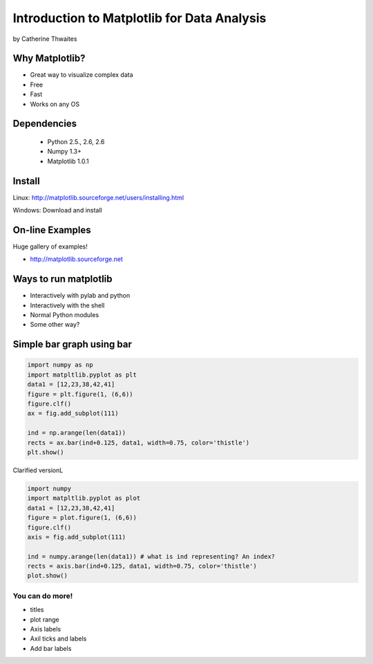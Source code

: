 ============================================================
Introduction to Matplotlib for Data Analysis
============================================================

by Catherine Thwaites

Why Matplotlib?
================

* Great way to visualize complex data
* Free
* Fast
* Works on any OS

Dependencies
=============

 * Python 2.5., 2.6, 2.6
 * Numpy 1.3+
 * Matplotlib 1.0.1
 
Install
========

Linux: http://matplotlib.sourceforge.net/users/installing.html

Windows: Download and install

On-line Examples
==================

Huge gallery of examples!

* http://matplotlib.sourceforge.net

Ways to run matplotlib
=======================

* Interactively with pylab and python
* Interactively with the shell
* Normal Python modules
* Some other way?

Simple bar graph using bar
==========================

.. sourcecode:: python

    import numpy as np
    import matpltlib.pyplot as plt
    data1 = [12,23,38,42,41]
    figure = plt.figure(1, (6,6))
    figure.clf()
    ax = fig.add_subplot(111)

    ind = np.arange(len(data1))
    rects = ax.bar(ind+0.125, data1, width=0.75, color='thistle')
    plt.show()
    
Clarified versionL
    
.. sourcecode:: python

    import numpy
    import matpltlib.pyplot as plot
    data1 = [12,23,38,42,41]
    figure = plot.figure(1, (6,6))
    figure.clf()
    axis = fig.add_subplot(111)

    ind = numpy.arange(len(data1)) # what is ind representing? An index?
    rects = axis.bar(ind+0.125, data1, width=0.75, color='thistle')
    plot.show()
    
You can do more!
-----------------

* titles
* plot range
* Axis labels
* Axil ticks and labels
* Add bar labels